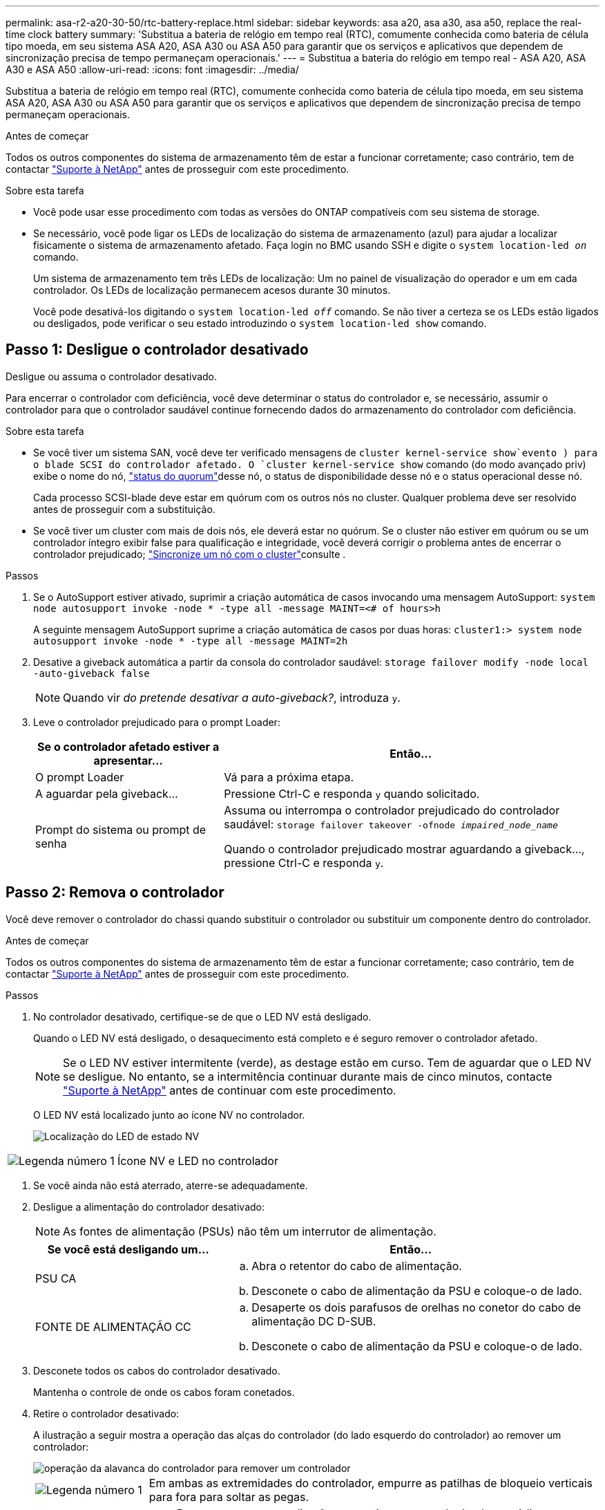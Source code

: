 ---
permalink: asa-r2-a20-30-50/rtc-battery-replace.html 
sidebar: sidebar 
keywords: asa a20, asa a30, asa a50, replace the real-time clock battery 
summary: 'Substitua a bateria de relógio em tempo real (RTC), comumente conhecida como bateria de célula tipo moeda, em seu sistema ASA A20, ASA A30 ou ASA A50 para garantir que os serviços e aplicativos que dependem de sincronização precisa de tempo permaneçam operacionais.' 
---
= Substitua a bateria do relógio em tempo real - ASA A20, ASA A30 e ASA A50
:allow-uri-read: 
:icons: font
:imagesdir: ../media/


[role="lead"]
Substitua a bateria de relógio em tempo real (RTC), comumente conhecida como bateria de célula tipo moeda, em seu sistema ASA A20, ASA A30 ou ASA A50 para garantir que os serviços e aplicativos que dependem de sincronização precisa de tempo permaneçam operacionais.

.Antes de começar
Todos os outros componentes do sistema de armazenamento têm de estar a funcionar corretamente; caso contrário, tem de contactar https://mysupport.netapp.com/site/global/dashboard["Suporte à NetApp"] antes de prosseguir com este procedimento.

.Sobre esta tarefa
* Você pode usar esse procedimento com todas as versões do ONTAP compatíveis com seu sistema de storage.
* Se necessário, você pode ligar os LEDs de localização do sistema de armazenamento (azul) para ajudar a localizar fisicamente o sistema de armazenamento afetado. Faça login no BMC usando SSH e digite o `system location-led _on_` comando.
+
Um sistema de armazenamento tem três LEDs de localização: Um no painel de visualização do operador e um em cada controlador. Os LEDs de localização permanecem acesos durante 30 minutos.

+
Você pode desativá-los digitando o `system location-led _off_` comando. Se não tiver a certeza se os LEDs estão ligados ou desligados, pode verificar o seu estado introduzindo o `system location-led show` comando.





== Passo 1: Desligue o controlador desativado

Desligue ou assuma o controlador desativado.

Para encerrar o controlador com deficiência, você deve determinar o status do controlador e, se necessário, assumir o controlador para que o controlador saudável continue fornecendo dados do armazenamento do controlador com deficiência.

.Sobre esta tarefa
* Se você tiver um sistema SAN, você deve ter verificado mensagens de  `cluster kernel-service show`evento ) para o blade SCSI do controlador afetado. O `cluster kernel-service show` comando (do modo avançado priv) exibe o nome do nó, link:https://docs.netapp.com/us-en/ontap/system-admin/display-nodes-cluster-task.html["status do quorum"]desse nó, o status de disponibilidade desse nó e o status operacional desse nó.
+
Cada processo SCSI-blade deve estar em quórum com os outros nós no cluster. Qualquer problema deve ser resolvido antes de prosseguir com a substituição.

* Se você tiver um cluster com mais de dois nós, ele deverá estar no quórum. Se o cluster não estiver em quórum ou se um controlador íntegro exibir false para qualificação e integridade, você deverá corrigir o problema antes de encerrar o controlador prejudicado; link:https://docs.netapp.com/us-en/ontap/system-admin/synchronize-node-cluster-task.html?q=Quorum["Sincronize um nó com o cluster"^]consulte .


.Passos
. Se o AutoSupport estiver ativado, suprimir a criação automática de casos invocando uma mensagem AutoSupport: `system node autosupport invoke -node * -type all -message MAINT=<# of hours>h`
+
A seguinte mensagem AutoSupport suprime a criação automática de casos por duas horas: `cluster1:> system node autosupport invoke -node * -type all -message MAINT=2h`

. Desative a giveback automática a partir da consola do controlador saudável: `storage failover modify -node local -auto-giveback false`
+

NOTE: Quando vir _do pretende desativar a auto-giveback?_, introduza `y`.

. Leve o controlador prejudicado para o prompt Loader:
+
[cols="1,2"]
|===
| Se o controlador afetado estiver a apresentar... | Então... 


 a| 
O prompt Loader
 a| 
Vá para a próxima etapa.



 a| 
A aguardar pela giveback...
 a| 
Pressione Ctrl-C e responda `y` quando solicitado.



 a| 
Prompt do sistema ou prompt de senha
 a| 
Assuma ou interrompa o controlador prejudicado do controlador saudável: `storage failover takeover -ofnode _impaired_node_name_`

Quando o controlador prejudicado mostrar aguardando a giveback..., pressione Ctrl-C e responda `y`.

|===




== Passo 2: Remova o controlador

Você deve remover o controlador do chassi quando substituir o controlador ou substituir um componente dentro do controlador.

.Antes de começar
Todos os outros componentes do sistema de armazenamento têm de estar a funcionar corretamente; caso contrário, tem de contactar https://mysupport.netapp.com/site/global/dashboard["Suporte à NetApp"] antes de prosseguir com este procedimento.

.Passos
. No controlador desativado, certifique-se de que o LED NV está desligado.
+
Quando o LED NV está desligado, o desaquecimento está completo e é seguro remover o controlador afetado.

+

NOTE: Se o LED NV estiver intermitente (verde), as destage estão em curso. Tem de aguardar que o LED NV se desligue. No entanto, se a intermitência continuar durante mais de cinco minutos, contacte https://mysupport.netapp.com/site/global/dashboard["Suporte à NetApp"] antes de continuar com este procedimento.

+
O LED NV está localizado junto ao ícone NV no controlador.

+
image::../media/drw_g_nvmem_led_ieops-1839.svg[Localização do LED de estado NV]



[cols="1,4"]
|===


 a| 
image::../media/icon_round_1.png[Legenda número 1]
 a| 
Ícone NV e LED no controlador

|===
. Se você ainda não está aterrado, aterre-se adequadamente.
. Desligue a alimentação do controlador desativado:
+

NOTE: As fontes de alimentação (PSUs) não têm um interrutor de alimentação.

+
[cols="1,2"]
|===
| Se você está desligando um... | Então... 


 a| 
PSU CA
 a| 
.. Abra o retentor do cabo de alimentação.
.. Desconete o cabo de alimentação da PSU e coloque-o de lado.




 a| 
FONTE DE ALIMENTAÇÃO CC
 a| 
.. Desaperte os dois parafusos de orelhas no conetor do cabo de alimentação DC D-SUB.
.. Desconete o cabo de alimentação da PSU e coloque-o de lado.


|===
. Desconete todos os cabos do controlador desativado.
+
Mantenha o controle de onde os cabos foram conetados.

. Retire o controlador desativado:
+
A ilustração a seguir mostra a operação das alças do controlador (do lado esquerdo do controlador) ao remover um controlador:

+
image::../media/drw_g_and_t_handles_remove_ieops-1837.svg[operação da alavanca do controlador para remover um controlador]

+
[cols="1,4"]
|===


 a| 
image::../media/icon_round_1.png[Legenda número 1]
 a| 
Em ambas as extremidades do controlador, empurre as patilhas de bloqueio verticais para fora para soltar as pegas.



 a| 
image::../media/icon_round_2.png[Legenda número 2]
 a| 
** Puxe as pegas na sua direção para retirar o comando do plano médio.
+
À medida que você puxa, as alças se estendem para fora do controlador e, em seguida, você sente alguma resistência, continue puxando.

** Deslize o controlador para fora do chassi enquanto suporta a parte inferior do controlador e coloque-o em uma superfície plana e estável.




 a| 
image::../media/icon_round_3.png[Legenda número 3]
 a| 
Se necessário, rode as pegas para a posição vertical (junto às patilhas) para as retirar do caminho.

|===
. Abra a tampa do controlador rodando o parafuso de aperto manual no sentido contrário ao dos ponteiros do relógio para soltar e, em seguida, abra a tampa.




== Passo 3: Substitua a bateria RTC

Retire a bateria RTC avariada e instale a bateria RTC de substituição.

. Localize a bateria do RTC.
. Retire a bateria RTC:
+
image::../media/drw_g_rtc_battery_replace_ieops-1902.svg[Substitua a bateria do RTC]

+
[cols="1,4"]
|===


 a| 
image::../media/icon_round_1.png[Legenda número 1]
 a| 
Rode cuidadosamente a bateria RTC a um ângulo afastado do respetivo suporte.



 a| 
image::../media/icon_round_2.png[Legenda número 2]
 a| 
Levante a bateria do RTC para fora do respetivo suporte.

|===
. Instale a bateria RTC de substituição:
+
.. Retire a bateria de substituição do saco de transporte antiestático.
.. Posicione a bateria de modo que o sinal de mais na bateria fique voltado para fora para corresponder ao sinal de mais na placa-mãe.
.. Insira a bateria no suporte em ângulo e, em seguida, empurre-a para uma posição vertical para que fique totalmente assente no suporte.
.. Inspecione visualmente a bateria para se certificar de que está completamente encaixada no respetivo suporte e de que a polaridade está correta.






== Etapa 4: Reinstale o controlador

Reinstale o controlador no chassi e reinicialize-o.

.Sobre esta tarefa
A ilustração a seguir mostra a operação das alças do controlador (do lado esquerdo de um controlador) ao reinstalar o controlador e pode ser usada como referência para as demais etapas de reinstalação do controlador.

image::../media/drw_g_and_t_handles_reinstall_ieops-1838.svg[operação da alavanca do controlador para instalar um controlador]

[cols="1,4"]
|===


 a| 
image::../media/icon_round_1.png[Legenda número 1]
 a| 
Se tiver girado as pegas do controlador na vertical (junto às patilhas) para as afastar enquanto efetua a manutenção do controlador, rode-as para a posição horizontal.



 a| 
image::../media/icon_round_2.png[Legenda número 2]
 a| 
Empurre as alças para reinserir o controlador no chassi até meio e, quando instruído, empurre até que o controlador esteja totalmente assentado.



 a| 
image::../media/icon_round_3.png[Legenda número 3]
 a| 
Rode as pegas para a posição vertical e bloqueie-as com as patilhas de bloqueio.

|===
.Passos
. Feche a tampa do controlador e rode o parafuso de aperto manual no sentido dos ponteiros do relógio até ficar apertado.
. Introduza o controlador a meio caminho no chassis.
+
Alinhe a parte traseira do controlador com a abertura no chassis e, em seguida, empurre cuidadosamente o controlador utilizando as pegas.

+

NOTE: Não introduza completamente o controlador no chassis até ser instruído a fazê-lo.

. Conete o cabo do console à porta do console no controlador e ao laptop para que o laptop receba mensagens de console quando o controlador for reinicializado.
. Coloque totalmente o controlador no chassis:
+
.. Empurre firmemente as alças até que o controlador atenda ao plano médio e esteja totalmente assentado.
+

NOTE: Não utilize força excessiva ao deslizar o controlador para dentro do chassis; pode danificar os conetores.

.. Rode as pegas do controlador para cima e bloqueie-as com as patilhas.
+

NOTE: O controlador começa a inicializar assim que estiver totalmente assentado no chassi.



. Leve o controlador para o prompt Loader pressionando CTRL-C para abortar o AUTOBOOT.
. Defina a hora e a data no controlador:
+
Certifique-se de que está no prompt Loader do controlador.

+
.. Apresentar a data e a hora no controlador:
+
`show date`

+

NOTE: O padrão de hora e data está em GMT. Tem a opção de apresentar na hora local e no modo 24hrD.

.. Defina a hora atual em GMT:
+
`set time hh:mm:ss`

+
Você pode obter o GMT atual do nó saudável:

+
`date -u`

.. Defina a data atual em GMT:
+
`set date mm/dd/yyyy`

+
Você pode obter o GMT atual do nó saudável
`date -u`



. Recable o controlador conforme necessário.
. Reconecte o cabo de alimentação à fonte de alimentação (PSU).
+
Uma vez que a energia é restaurada para a PSU, o LED de status deve estar verde.

+
[cols="1,2"]
|===
| Se você está reconetando um... | Então... 


 a| 
PSU CA
 a| 
.. Ligue o cabo de alimentação à PSU.
.. Fixe o cabo de alimentação com o fixador do cabo de alimentação.




 a| 
FONTE DE ALIMENTAÇÃO CC
 a| 
.. Ligue o conetor do cabo de alimentação DC D-SUB à PSU.
.. Aperte os dois parafusos de orelhas para fixar o conetor do cabo de alimentação D-SUB DC à PSU.


|===




== Passo 5: Redefina a hora e a data no controlador


NOTE: Depois de substituir a bateria RTC, inserir o controlador e ligar a primeira reinicialização do BIOS, você verá as seguintes mensagens de erro:
`RTC date/time error. Reset date/time to default`
`RTC power failure error` Essas mensagens são esperadas e você pode continuar com este procedimento.

. No controlador saudável, verifique a data e a hora com o `cluster date show` comando.
+

NOTE: Se o seu sistema de armazenamento parar no menu de inicialização, selecione a opção  `Reboot node`e responda _y_ quando solicitado e, em seguida, inicialize no Loader pressionando _Ctrl-C_.

. No controlador prejudicado, no prompt DO Loader, verifique a hora e a data: `cluster date show`
+
.. Se necessário, modifique a data: `set date _mm/dd/yyyy_`
.. Se necessário, defina a hora, em GMT: `set time hh:mm:ss`
.. Confirme a data e a hora.


. No prompt Loader, digite `bye` para reinicializar os módulos de e/S, outros componentes e deixe o controlador reinicializar.
. Volte a colocar o controlador em funcionamento normal, devolvendo o respetivo armazenamento: `storage failover giveback -ofnode _impaired_node_name_`
. Se a giveback automática foi desativada, reative-a: `storage failover modify -node local -auto-giveback _true_`




== Passo 6: Devolva a peça com falha ao NetApp

Devolva a peça com falha ao NetApp, conforme descrito nas instruções de RMA fornecidas com o kit. Consulte a https://mysupport.netapp.com/site/info/rma["Devolução de peças e substituições"] página para obter mais informações.
